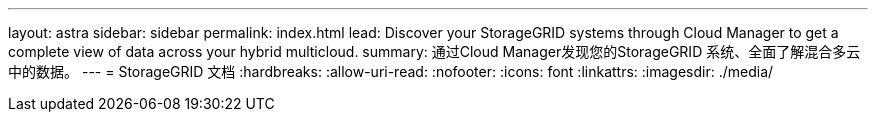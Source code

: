 ---
layout: astra 
sidebar: sidebar 
permalink: index.html 
lead: Discover your StorageGRID systems through Cloud Manager to get a complete view of data across your hybrid multicloud. 
summary: 通过Cloud Manager发现您的StorageGRID 系统、全面了解混合多云中的数据。 
---
= StorageGRID 文档
:hardbreaks:
:allow-uri-read: 
:nofooter: 
:icons: font
:linkattrs: 
:imagesdir: ./media/


